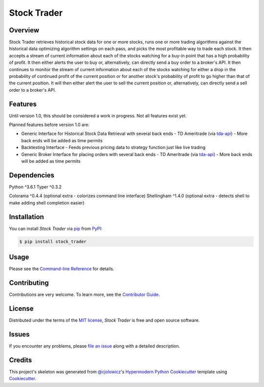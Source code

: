 Stock Trader
============

|PyPI| |Python Version| |License|

|Read the Docs| |Tests| |Codecov|

|pre-commit| |Black| |Issues|

.. |PyPI| image:: https://img.shields.io/pypi/v/stock_trader.svg
   :target: https://pypi.org/project/stock_trader/
   :alt: PyPI
.. |Python Version| image:: https://img.shields.io/pypi/pyversions/stock_trader
   :target: https://pypi.org/project/stock_trader
   :alt: Python Version
.. |License| image:: https://img.shields.io/pypi/l/stock-trader
   :target: https://opensource.org/licenses/MIT
   :alt: License
.. |Read the Docs| image:: https://img.shields.io/readthedocs/stock_trader/latest.svg?label=Read%20the%20Docs
   :target: https://stock_trader.readthedocs.io/
   :alt: Read the documentation at https://stock_trader.readthedocs.io/
.. |Tests| image:: https://github.com/ciresnave/stock_trader/workflows/Tests/badge.svg
   :target: https://github.com/ciresnave/stock_trader/actions?workflow=Tests
   :alt: Tests
.. |Codecov| image:: https://codecov.io/gh/ciresnave/stock_trader/branch/main/graph/badge.svg
   :target: https://codecov.io/gh/ciresnave/stock_trader
   :alt: Codecov
.. |pre-commit| image:: https://img.shields.io/badge/pre--commit-enabled-brightgreen?logo=pre-commit&logoColor=white
   :target: https://github.com/pre-commit/pre-commit
   :alt: pre-commit
.. |Black| image:: https://img.shields.io/badge/code%20style-black-000000.svg
   :target: https://github.com/psf/black
   :alt: Black
.. |Issues| image:: https://img.shields.io/github/issues/CireSnave/stock_trader?style=plastic
   :target: https://github.com/ciresnave/stock_trader/issues
   :alt: GitHub issues

Overview
--------

Stock Trader retrieves historical stock data for one or more stocks, runs one or more trading
algorithms against the historical data optimizing algorithm settings on each pass, and picks
the most profitable way to trade each stock.  It then accepts a stream of current information
about each of the stocks watching for a buy-in point that has a high probability of profit.  
It then either alerts the user to buy or, alternatively, can directly send a buy order to a
broker's API.  It then continues to monitor the stream of current information about each of
the stocks watching for either a drop in the probability of continued profit of the current
position or for another stock's probability of profit to go higher than that of the current
position.  It will then either alert the user to sell the current position or, alternatively,
can directly send a sell order to a broker's API.


Features
--------

Until version 1.0, this should be considered a work in progress.  Not all features exist yet.

Planned features before version 1.0 are:

- Generic Interface for Historical Stock Data Retrieval with several back ends
  - TD Ameritrade (via tda-api_)
  - More back ends will be added as time permits
- Backtesting Interface
  - Feeds previous pricing data to strategy function just like live trading
- Generic Broker Interface for placing orders with several back ends
  - TD Ameritrade (via tda-api_)
  - More back ends will be added as time permits


Dependencies
------------

Python ^3.6.1
Typer ^0.3.2

Colorama ^0.4.4 (optional extra - colorizes command line interface)
Shellingham ^1.4.0 (optional extra - detects shell to make adding shell completion easier)


Installation
------------

You can install *Stock Trader* via pip_ from PyPI_:

.. code:: console

   $ pip install stock_trader


Usage
-----

Please see the `Command-line Reference`_ for details.


Contributing
------------

Contributions are very welcome.
To learn more, see the `Contributor Guide`_.


License
-------

Distributed under the terms of the `MIT license`_,
*Stock Trader* is free and open source software.


Issues
------

If you encounter any problems,
please `file an issue`_ along with a detailed description.


Credits
-------

This project's skeleton was generated from `@cjolowicz`_'s `Hypermodern Python Cookiecutter`_ template using `Cookiecutter`_.

.. _@cjolowicz: https://github.com/cjolowicz
.. _Cookiecutter: https://github.com/audreyr/cookiecutter
.. _MIT license: https://opensource.org/licenses/MIT
.. _PyPI: https://pypi.org/
.. _Hypermodern Python Cookiecutter: https://github.com/cjolowicz/cookiecutter-hypermodern-python
.. _file an issue: https://github.com/ciresnave/stock_trader/issues
.. _pip: https://pip.pypa.io/
.. github-only
.. _Contributor Guide: CONTRIBUTING.rst
.. _Command-line Reference: https://stock_trader.readthedocs.io/en/latest/usage.html
.. _yfinance: https://aroussi.com/post/python-yahoo-finance
.. _tda-api: https://tda-api.readthedocs.io/en/latest/
